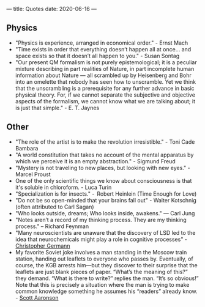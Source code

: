 ---
title: Quotes
date: 2020-06-16
---

** Physics

- "Physics is experience, arranged in economical order." - Ernst Mach
- "Time exists in order that everything doesn’t happen all at once... and space exists so that it doesn’t all happen to you." - Susan Sontag
- "Our present QM formalism is not purely epistemological; it is a peculiar mixture describing in part realities of Nature, in part incomplete human information about Nature — all scrambled up by Heisenberg and Bohr into an omelette that nobody has seen how to unscramble. Yet we think that the unscrambling is a prerequisite for any further advance in basic physical theory. For, if we cannot separate the subjective and objective aspects of the formalism, we cannot know what we are talking about; it is just that simple." - E. T. Jaynes

** Other

- "The role of the artist is to make the revolution irresistible." - Toni Cade Bambara
- "A world constitution that takes no account of the mental apparatus by which we perceive it is an empty abstraction." - Sigmund Freud
- "Mystery is not traveling to new places, but looking with new eyes." - Marcel Proust
- One of the only scientific things we know about consciousness is that it's soluble in chloroform. - Luca Turin
- "Specialization is for insects." -  Robert Heinlein (Time Enough for Love)
- "Do not be so open-minded that your brains fall out" - Walter Kotschnig (often attributed to Carl Sagan)
- "Who looks outside, dreams; Who looks inside, awakens." — Carl Jung
- "Notes aren’t a record of my thinking process. They are my thinking process." – Richard Feynman
- "Many neuroscientists are unaware that the discovery of LSD led to the idea that neurochemicals might play a role in cognitive processes" - [[https://www.biorxiv.org/content/10.1101/578435v2.full][Christopher Germann]]
- My favorite Soviet joke involves a man standing in the Moscow train station, handing out leaflets to everyone who passes by.  Eventually, of course, the KGB arrests him—but they discover to their surprise that the leaflets are just blank pieces of paper.  “What’s the meaning of this?” they demand.  “What is there to write?” replies the man.  “It’s so obvious!”  Note that this is precisely a situation where the man is trying to make common knowledge something he assumes his “readers” already know. - [[https://www.scottaaronson.com/blog/?p=2410][Scott Aaronson]]
